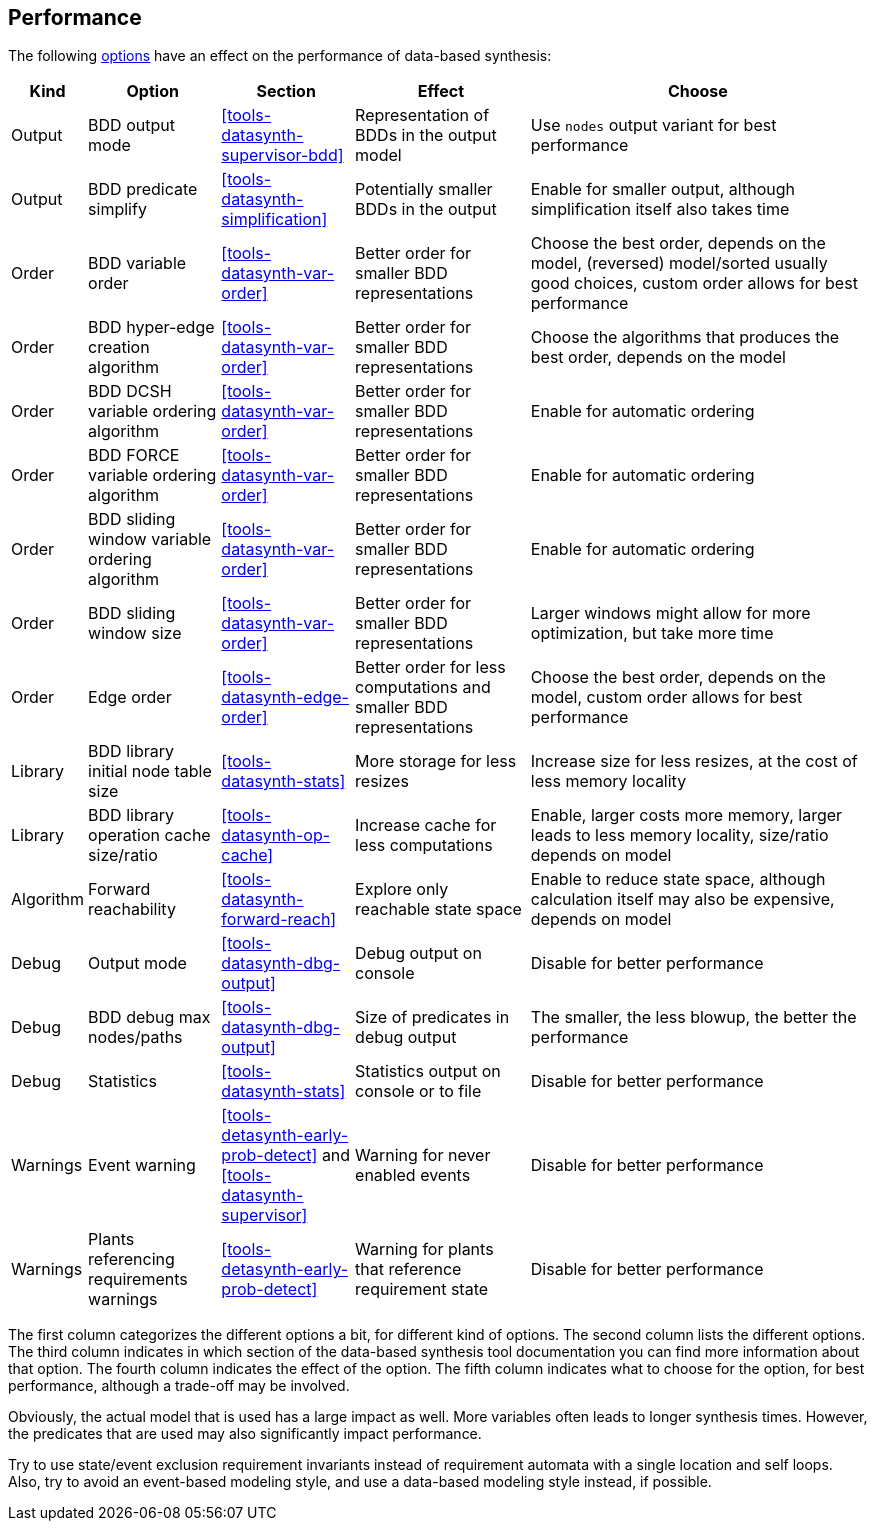 //////////////////////////////////////////////////////////////////////////////
// Copyright (c) 2010, 2023 Contributors to the Eclipse Foundation
//
// See the NOTICE file(s) distributed with this work for additional
// information regarding copyright ownership.
//
// This program and the accompanying materials are made available
// under the terms of the MIT License which is available at
// https://opensource.org/licenses/MIT
//
// SPDX-License-Identifier: MIT
//////////////////////////////////////////////////////////////////////////////

indexterm:[data-based supervisory controller synthesis,performance]

[[tools-datasynth-performance]]
== Performance

The following <<tools-datasynth-options,options>> have an effect on the performance of data-based synthesis:

[cols="5,15,15,20,40",options="header"]
|===
| Kind
| Option
| Section
| Effect
| Choose

| Output
| BDD output mode
| <<tools-datasynth-supervisor-bdd>>
| Representation of BDDs in the output model
| Use `nodes` output variant for best performance

| Output
| BDD predicate simplify
| <<tools-datasynth-simplification>>
| Potentially smaller BDDs in the output
| Enable for smaller output, although simplification itself also takes time

| Order
| BDD variable order
| <<tools-datasynth-var-order>>
| Better order for smaller BDD representations
| Choose the best order, depends on the model, (reversed) model/sorted usually good choices, custom order allows for best performance

| Order
| BDD hyper-edge creation algorithm
| <<tools-datasynth-var-order>>
| Better order for smaller BDD representations
| Choose the algorithms that produces the best order, depends on the model

| Order
| BDD DCSH variable ordering algorithm
| <<tools-datasynth-var-order>>
| Better order for smaller BDD representations
| Enable for automatic ordering

| Order
| BDD FORCE variable ordering algorithm
| <<tools-datasynth-var-order>>
| Better order for smaller BDD representations
| Enable for automatic ordering

| Order
| BDD sliding window variable ordering algorithm
| <<tools-datasynth-var-order>>
| Better order for smaller BDD representations
| Enable for automatic ordering

| Order
| BDD sliding window size
| <<tools-datasynth-var-order>>
| Better order for smaller BDD representations
| Larger windows might allow for more optimization, but take more time

| Order
| Edge order
| <<tools-datasynth-edge-order>>
| Better order for less computations and smaller BDD representations
| Choose the best order, depends on the model, custom order allows for best performance

| Library
| BDD library initial node table size
| <<tools-datasynth-stats>>
| More storage for less resizes
| Increase size for less resizes, at the cost of less memory locality

| Library
| BDD library operation cache size/ratio
| <<tools-datasynth-op-cache>>
| Increase cache for less computations
| Enable, larger costs more memory, larger leads to less memory locality, size/ratio depends on model

| Algorithm
| Forward reachability
| <<tools-datasynth-forward-reach>>
| Explore only reachable state space
| Enable to reduce state space, although calculation itself may also be expensive, depends on model

| Debug
| Output mode
| <<tools-datasynth-dbg-output>>
| Debug output on console
| Disable for better performance

| Debug
| BDD debug max nodes/paths
| <<tools-datasynth-dbg-output>>
| Size of predicates in debug output
| The smaller, the less blowup, the better the performance

| Debug
| Statistics
| <<tools-datasynth-stats>>
| Statistics output on console or to file
| Disable for better performance

| Warnings
| Event warning
| <<tools-detasynth-early-prob-detect>> and <<tools-datasynth-supervisor>>
| Warning for never enabled events
| Disable for better performance

| Warnings
| Plants referencing requirements warnings
| <<tools-detasynth-early-prob-detect>>
| Warning for plants that reference requirement state
| Disable for better performance
|===

The first column categorizes the different options a bit, for different kind of options.
The second column lists the different options.
The third column indicates in which section of the data-based synthesis tool documentation you can find more information about that option.
The fourth column indicates the effect of the option.
The fifth column indicates what to choose for the option, for best performance, although a trade-off may be involved.

Obviously, the actual model that is used has a large impact as well.
More variables often leads to longer synthesis times.
However, the predicates that are used may also significantly impact performance.

Try to use state/event exclusion requirement invariants instead of requirement automata with a single location and self loops.
Also, try to avoid an event-based modeling style, and use a data-based modeling style instead, if possible.
